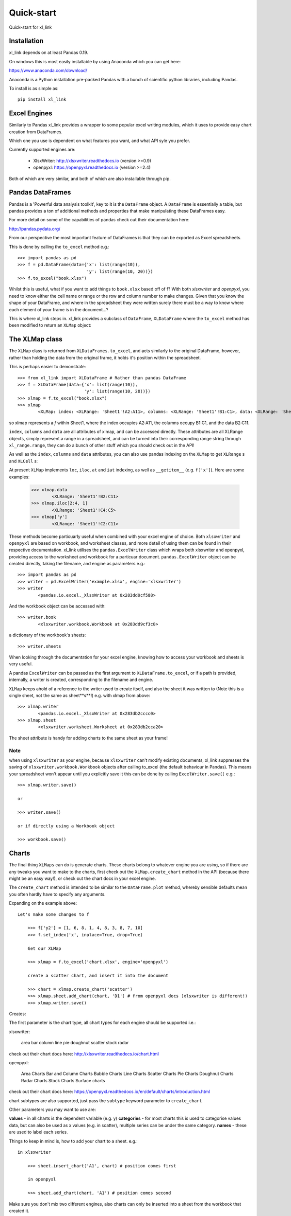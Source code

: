 ===================================
Quick-start
===================================

Quick-start for xl_link

Installation
============
xl_link depends on at least Pandas 0.19.

On windows this is most easily installable by using Anaconda which you can get here:

https://www.anaconda.com/download/

Anaconda is a Python installation pre-packed Pandas with a bunch of scientific python libraries, including Pandas.

To install is as simple as::

    pip install xl_link

Excel Engines
=============
Similarly to Pandas xl_link provides a wrapper to some popular excel writing modules,
which it uses to provide easy chart creation from DataFrames.


Which one you use is dependent on what features you want, and what API syle you prefer.

Currently supported engines are:

   * XlsxWriter: http://xlsxwriter.readthedocs.io (version >=0.9)
   * openpyxl: https://openpyxl.readthedocs.io (version >=2.4)


Both of which are very similar, and both of which are also installable through pip.

Pandas DataFrames
=================
Pandas is a 'Powerful data analysis toolkit', key to it is the ``DataFrame`` object. A ``DataFrame`` is essentially a table,
but pandas provides a ton of additional methods and properties that make manipulating these DataFrames easy.


For more detail on some of the capabilities of pandas check out their documentation here:

http://pandas.pydata.org/

From our perspective the most important feature of DataFrames is that they can be exported as Excel spreadsheets.

This is done by calling the ``to_excel`` method e.g.::

    >>> import pandas as pd
    >>> f = pd.DataFrame(data={'x': list(range(10)),
                               'y': list(range(10, 20))})
    >>> f.to_excel("book.xlsx")

Whilst this is useful, what if you want to add things to ``book.xlsx`` based off of f? With both `xlsxwriter` and `openpyxl`, you need to know either the cell name or range
or the row and column number to make changes. Given that you know the shape of your DataFrame, and where in the spreadsheet they were written surely there must be a way to know where each element of your frame is in the document...?

This is where xl_link steps in. xl_link provides a subclass of ``DataFrame``, ``XLDataFrame`` where the ``to_excel`` method has been modified to return an ``XLMap`` object:

The XLMap class
===============
The ``XLMap`` class is returned from ``XLDataFrames.to_excel``, and acts similarly to the original DataFrame, however, rather than holding the data from the original frame, it holds it's position within the spreadsheet.

This is perhaps easier to demonstrate::

	>>> from xl_link import XLDataFrame # Rather than pandas DataFrame
	>>> f = XLDataFrame(data={'x': list(range(10)),
	                          'y': list(range(10, 20))})
	>>> xlmap = f.to_excel("book.xlsx")
	>>> xlmap
		<XLMap: index: <XLRange: 'Sheet1'!A2:A11>, columns: <XLRange: 'Sheet1'!B1:C1>, data: <XLRange: 'Sheet1'!B2:C11>>

so xlmap represents a `f` within Sheet1, where the index occupies A2:A11, the columns occupy B1:C1, and the data B2:C11.


``index``, ``columns`` and ``data`` are all attributes of xlmap, and can be accessed directly. 
These attributes are all XLRange objects, simply represent a range in a spreadsheet, and can be turned into their corresponding range string through ``xl_range.range``, they can do a bunch of other stuff which you should check out in the API!

As well as the ``index``, ``columns`` and ``data`` attributes, you can also use pandas indexing on the ``XLMap`` to get ``XLRange`` s and ``XLCell`` s:

At present ``XLMap`` implements ``loc``, ``iloc``, ``at`` and ``iat`` indexing, as well as ``__getitem__`` (e.g. ``f['x']``). Here are some examples:

	>>> xlmap.data
		<XLRange: 'Sheet1'!B2:C11>
	>>> xlmap.iloc[2:4, 1]
		<XLRange: 'Sheet1'!C4:C5>
	>>> xlmap['y']
		<XLRange: 'Sheet1'!C2:C11>

These methods become particuarly useful when combined with your excel engine of choice.
Both ``xlsxwriter`` and ``openpyxl`` are based on workbook, and worksheet classes, and more detail of using them can be found in their respective documentation. 
xl_link utilises the ``pandas.ExcelWriter`` class which wraps both xlsxwriter and openpyxl, providing access to the worksheet and workbook for a particuar document.
``pandas.ExcelWriter`` object can be created directly, taking the filename, and engine as parameters e.g.::

	>>> import pandas as pd
	>>> writer = pd.ExcelWriter('example.xlsx', engine='xlsxwriter')
	>>> writer
		<pandas.io.excel._XlsxWriter at 0x283dd9cf588>
And the workbook object can be accessed with::

	>>> writer.book
		<xlsxwriter.workbook.Workbook at 0x283dd9cf3c8>
		
a dictionary of the workbook's sheets::

	>>> writer.sheets
	
When looking through the documentation for your excel engine, knowing how to access your workbook and sheets is very useful.

A pandas ``ExcelWriter`` can be passed as the first argument to ``XLDataFrame.to_excel``, or if a path is provided, internally, a writer is created, corresponding to the filename and engine.

``XLMap`` keeps ahold of a reference to the writer used to create itself, and also the sheet it was written to (Note this is a single sheet, not the same as sheet**s**!) e.g. with xlmap from above::

	>>> xlmap.writer
		<pandas.io.excel._XlsxWriter at 0x283db2cccc0>
	>>> xlmap.sheet
		<xlsxwriter.worksheet.Worksheet at 0x283db2cca20>

The sheet attribute is handy for adding charts to the same sheet as your frame!

Note
++++
when using ``xlsxwriter`` as your engine, because ``xlsxwriter`` can't modify existing documents,
xl_link suppresses the saving of ``xlsxwriter.workbook.Workbook`` objects after calling to_excel (the default behaviour in Pandas). This means your spreadsheet won't appear until you explicitly save it this can be done by calling ``ExcelWriter.save()`` e.g.::
		
	>>> xlmap.writer.save()
	
	or 
	
	>>> writer.save()
	
	or if directly using a Workbook object
	
	>>> workbook.save()
	
Charts
======

The final thing ``XLMaps`` can do is generate charts. These charts belong to whatever engine you are using, so if there are any tweaks you want to make to the charts, 
first check out the ``XLMap.create_chart`` method in the API (because there might be an easy way!), or check out the chart docs in your excel engine.

The ``create_chart`` method is intended to be similar to the ``DataFrame.plot`` method, whereby sensible defaults mean you often hardly have to specify any arguments.

Expanding on the example above::

    Let's make some changes to f
	
	>>> f['y2'] = [1, 6, 8, 1, 4, 8, 3, 8, 7, 10]
	>>> f.set_index('x', inplace=True, drop=True)
	
	Get our XLMap
	
	>>> xlmap = f.to_excel('chart.xlsx', engine='openpyxl')
	
	create a scatter chart, and insert it into the document
	
	>>> chart = xlmap.create_chart('scatter')
	>>> xlmap.sheet.add_chart(chart, 'D1') # from openpyxl docs (xlsxwriter is different!)
	>>> xlmap.writer.save()
	
Creates:

.. image:: _static/scatterexample.PNG

The first parameter is the chart type, all chart types for each engine should be supported i.e.:

xlsxwriter:

    area
    bar
    column
    line
    pie
    doughnut
    scatter
    stock
    radar

check out their chart docs here: http://xlsxwriter.readthedocs.io/chart.html

openpyxl:

	

    Area Charts
    Bar and Column Charts
    Bubble Charts
    Line Charts
    Scatter Charts
    Pie Charts
    Doughnut Charts
    Radar Charts
    Stock Charts
    Surface charts

check out their chart docs here: https://openpyxl.readthedocs.io/en/default/charts/introduction.html

chart subtypes are also supported, just pass the ``subtype`` keyword parameter to ``create_chart``

Other parameters you may want to use are:

**values** - in all charts is the dependent variable (e.g. y)
**categories** - for most charts this is used to categorise values data, but can also be used as x values (e.g. in scatter), multiple series can be under the same category.
**names** - these are used to label each series.



Things to keep in mind is, how to add your chart to a sheet. e.g.::

    in xlsxwriter
	
	>>> sheet.insert_chart('A1', chart) # position comes first
	
	in openpyxl
	
	>>> sheet.add_chart(chart, 'A1') # position comes second
	
Make sure you don't mix two different engines, also charts can only be inserted into a sheet from the workbook that created it.

Where Next?
===========
That concludes the quickstart for xl_link, any feedback or questions, submit an issue on the xl_link github: https://github.com/0Hughman0/xl_link/issues

Check out the API docs for more info!


